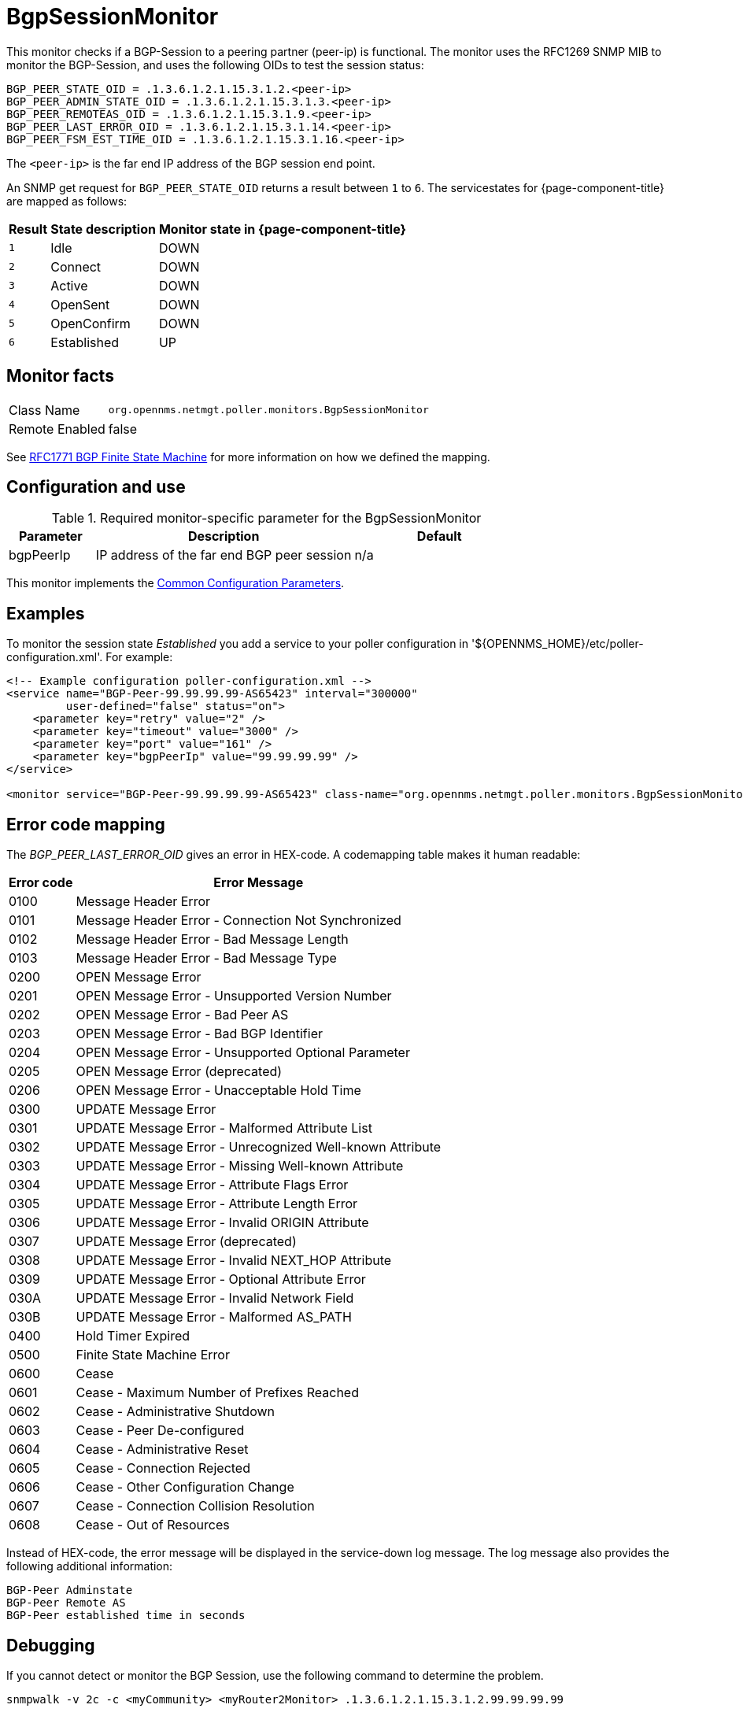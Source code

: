 
= BgpSessionMonitor

This monitor checks if a BGP-Session to a peering partner (peer-ip) is functional.
The monitor uses the RFC1269 SNMP MIB to monitor the BGP-Session, and uses the following OIDs to test the session status:

 BGP_PEER_STATE_OID = .1.3.6.1.2.1.15.3.1.2.<peer-ip>
 BGP_PEER_ADMIN_STATE_OID = .1.3.6.1.2.1.15.3.1.3.<peer-ip>
 BGP_PEER_REMOTEAS_OID = .1.3.6.1.2.1.15.3.1.9.<peer-ip>
 BGP_PEER_LAST_ERROR_OID = .1.3.6.1.2.1.15.3.1.14.<peer-ip>
 BGP_PEER_FSM_EST_TIME_OID = .1.3.6.1.2.1.15.3.1.16.<peer-ip>

The `<peer-ip>` is the far end IP address of the BGP session end point.

An SNMP get request for `BGP_PEER_STATE_OID` returns a result between `1` to `6`.
The servicestates for {page-component-title} are mapped as follows:

[options="header, autowidth"]
|===
| Result | State description | Monitor state in {page-component-title}
| `1`    | Idle            | DOWN
| `2`    | Connect         | DOWN
| `3`    | Active          | DOWN
| `4`    | OpenSent        | DOWN
| `5`    | OpenConfirm     | DOWN
| `6`    | Established     |  UP
|===

== Monitor facts

[options="autowidth"]
|===
| Class Name      | `org.opennms.netmgt.poller.monitors.BgpSessionMonitor`
| Remote Enabled  | false
|===

See http://www.freesoft.org/CIE/RFC/1771/31.htm[RFC1771 BGP Finite State Machine] for more information on how we defined the mapping. 

== Configuration and use

.Required monitor-specific parameter for the BgpSessionMonitor

[options="header"]
[cols="1,3,2"]
|===
| *Parameter* | *Description* | *Default* 
| bgpPeerIp | IP address of the far end BGP peer session | n/a
|===

This monitor implements the <<service-assurance/monitors/introduction.adoc#ga-service-assurance-monitors-common-parameters, Common Configuration Parameters>>.

== Examples

To monitor the session state _Established_ you add a service to your poller configuration in '$\{OPENNMS_HOME}/etc/poller-configuration.xml'. 
For example:

[source, xml]
----
<!-- Example configuration poller-configuration.xml -->
<service name="BGP-Peer-99.99.99.99-AS65423" interval="300000"
         user-defined="false" status="on">
    <parameter key="retry" value="2" />
    <parameter key="timeout" value="3000" />
    <parameter key="port" value="161" />
    <parameter key="bgpPeerIp" value="99.99.99.99" />
</service>

<monitor service="BGP-Peer-99.99.99.99-AS65423" class-name="org.opennms.netmgt.poller.monitors.BgpSessionMonitor" />
----

== Error code mapping

The _BGP_PEER_LAST_ERROR_OID_ gives an error in HEX-code.
A codemapping table makes it human readable:

[options="header, autowidth"]
|===
| Error code | Error Message
| 0100     | Message Header Error
| 0101     | Message Header Error - Connection Not Synchronized
| 0102     | Message Header Error - Bad Message Length
| 0103     | Message Header Error - Bad Message Type
| 0200     | OPEN Message Error
| 0201     | OPEN Message Error - Unsupported Version Number
| 0202     | OPEN Message Error - Bad Peer AS
| 0203     | OPEN Message Error - Bad BGP Identifier
| 0204     | OPEN Message Error - Unsupported Optional Parameter
| 0205     | OPEN Message Error (deprecated)
| 0206     | OPEN Message Error - Unacceptable Hold Time
| 0300     | UPDATE Message Error
| 0301     | UPDATE Message Error - Malformed Attribute List
| 0302     | UPDATE Message Error - Unrecognized Well-known Attribute
| 0303     | UPDATE Message Error - Missing Well-known Attribute
| 0304     | UPDATE Message Error - Attribute Flags Error
| 0305     | UPDATE Message Error - Attribute Length Error
| 0306     | UPDATE Message Error - Invalid ORIGIN Attribute
| 0307     | UPDATE Message Error (deprecated)
| 0308     | UPDATE Message Error - Invalid NEXT_HOP Attribute
| 0309     | UPDATE Message Error - Optional Attribute Error
| 030A     | UPDATE Message Error - Invalid Network Field
| 030B     | UPDATE Message Error - Malformed AS_PATH
| 0400     | Hold Timer Expired
| 0500     | Finite State Machine Error
| 0600     | Cease
| 0601     | Cease - Maximum Number of Prefixes Reached
| 0602     | Cease - Administrative Shutdown
| 0603     | Cease - Peer De-configured
| 0604     | Cease - Administrative Reset
| 0605     | Cease - Connection Rejected
| 0606     | Cease - Other Configuration Change
| 0607     | Cease - Connection Collision Resolution
| 0608     | Cease - Out of Resources
|===

Instead of HEX-code, the error message will be displayed in the service-down log message.
The log message also provides the following additional information:

 BGP-Peer Adminstate
 BGP-Peer Remote AS
 BGP-Peer established time in seconds

== Debugging

If you cannot detect or monitor the BGP Session, use the following command to determine the problem.

[source, bash]
----
snmpwalk -v 2c -c <myCommunity> <myRouter2Monitor> .1.3.6.1.2.1.15.3.1.2.99.99.99.99
----

Replace `99.99.99.99` with your BGP-Peer IP.
The result should be an integer between `1` and `6`.
